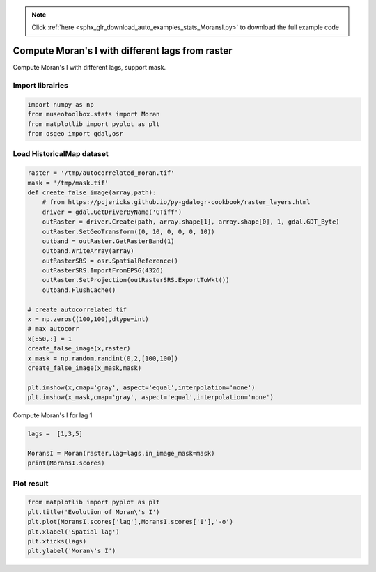.. note::
    :class: sphx-glr-download-link-note

    Click :ref:`here <sphx_glr_download_auto_examples_stats_MoransI.py>` to download the full example code
.. rst-class:: sphx-glr-example-title

.. _sphx_glr_auto_examples_stats_MoransI.py:


Compute Moran's I with different lags from raster
===============================================================

Compute Moran's I with different lags, support mask.


Import librairies
-------------------------------------------


.. code-block:: default

    import numpy as np
    from museotoolbox.stats import Moran
    from matplotlib import pyplot as plt
    from osgeo import gdal,osr







Load HistoricalMap dataset
-------------------------------------------


.. code-block:: default

    raster = '/tmp/autocorrelated_moran.tif'
    mask = '/tmp/mask.tif'
    def create_false_image(array,path):
        # from https://pcjericks.github.io/py-gdalogr-cookbook/raster_layers.html
        driver = gdal.GetDriverByName('GTiff')
        outRaster = driver.Create(path, array.shape[1], array.shape[0], 1, gdal.GDT_Byte)
        outRaster.SetGeoTransform((0, 10, 0, 0, 0, 10))
        outband = outRaster.GetRasterBand(1)
        outband.WriteArray(array)
        outRasterSRS = osr.SpatialReference()
        outRasterSRS.ImportFromEPSG(4326)
        outRaster.SetProjection(outRasterSRS.ExportToWkt())
        outband.FlushCache()

    # create autocorrelated tif
    x = np.zeros((100,100),dtype=int)
    # max autocorr
    x[:50,:] = 1
    create_false_image(x,raster)
    x_mask = np.random.randint(0,2,[100,100])
    create_false_image(x_mask,mask)

    plt.imshow(x,cmap='gray', aspect='equal',interpolation='none')
    plt.imshow(x_mask,cmap='gray', aspect='equal',interpolation='none')




.. image:: /auto_examples/stats/images/sphx_glr_MoransI_001.png
    :class: sphx-glr-single-img




Compute Moran's I for lag 1


.. code-block:: default

    lags =  [1,3,5]

    MoransI = Moran(raster,lag=lags,in_image_mask=mask)
    print(MoransI.scores)





.. rst-class:: sphx-glr-script-out

 Out:

 .. code-block:: none

    {'lag': [1, 3, 5], 'I': [0.9850038988787198, 0.9650409715428665, 0.9441291604538504], 'band': [1, 1, 1], 'EI': [-0.00019964064683569574, -0.00019964064683569574, -0.00019964064683569574]}


Plot result
-----------------------------------


.. code-block:: default

    from matplotlib import pyplot as plt 
    plt.title('Evolution of Moran\'s I')
    plt.plot(MoransI.scores['lag'],MoransI.scores['I'],'-o')
    plt.xlabel('Spatial lag')
    plt.xticks(lags)
    plt.ylabel('Moran\'s I')


.. image:: /auto_examples/stats/images/sphx_glr_MoransI_002.png
    :class: sphx-glr-single-img





.. rst-class:: sphx-glr-timing

   **Total running time of the script:** ( 0 minutes  1.203 seconds)


.. _sphx_glr_download_auto_examples_stats_MoransI.py:


.. only :: html

 .. container:: sphx-glr-footer
    :class: sphx-glr-footer-example



  .. container:: sphx-glr-download

     :download:`Download Python source code: MoransI.py <MoransI.py>`



  .. container:: sphx-glr-download

     :download:`Download Jupyter notebook: MoransI.ipynb <MoransI.ipynb>`


.. only:: html

 .. rst-class:: sphx-glr-signature

    `Gallery generated by Sphinx-Gallery <https://sphinx-gallery.readthedocs.io>`_
